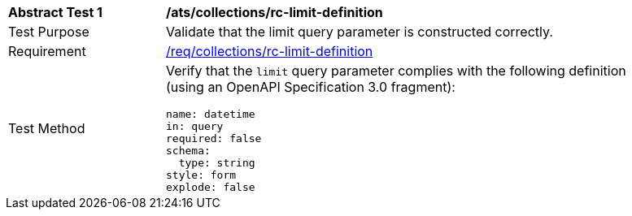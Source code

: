[[ats_collections_rc-limit-definition]]
[width="90%",cols="2,6a"]
|===
^|*Abstract Test {counter:ats-id}* |*/ats/collections/rc-limit-definition*
^|Test Purpose |Validate that the limit query parameter is constructed correctly.
^|Requirement |<<req_collections_rc-limit-definition,/req/collections/rc-limit-definition>>
^|Test Method |Verify that the `limit` query parameter complies with the following definition (using an OpenAPI Specification 3.0 fragment):

[source,YAML]
----
name: datetime
in: query
required: false
schema:
  type: string
style: form
explode: false
----

|===
